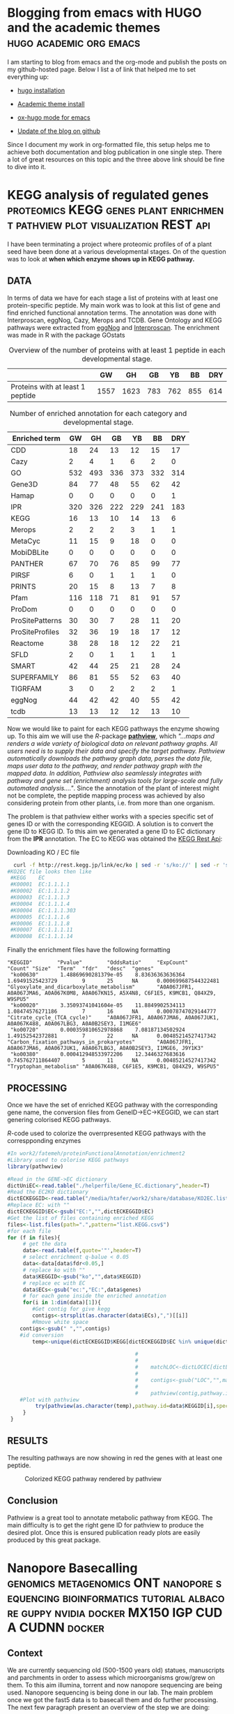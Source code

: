 #+HUGO_BASE_DIR:../
#+HUGO_WEIGHT: auto


* Blogging from emacs with HUGO and the academic themes :hugo:academic:org:emacs:
:PROPERTIES:
:EXPORT_HUGO_SECTION: post
:EXPORT_FILE_NAME: hugo
:HUGO_CODE_FENCE: nil
:EXPORT_DATE: 2019-02-07
:END:



I am starting to blog from emacs and the org-mode and publish the posts on my github-hosted page.
Below I list a of link that helped me to set everything up:

+ [[https://gohugo.io/getting-started/installing/#quick-install][hugo installation]]

+ [[https://sourcethemes.com/academic/docs/install/#install-with-zip][Academic theme install]]

+ [[https://ox-hugo.scripter.co/][ox-hugo mode for emacs]]

+ [[https://gohugo.io/hosting-and-deployment/hosting-on-github/][Update of the blog on github]]


Since I document my work in org-formatted file, this setup helps me to
achieve both documentation and blog publication in one single
step. There a lot of great resources on this topic and the three above
link should be fine to dive into it.



* KEGG analysis of regulated genes :proteomics:KEGG:genes:plant:enrichment:pathview:plot:visualization:REST:api:
:PROPERTIES:
:EXPORT_HUGO_SECTION: post
:EXPORT_FILE_NAME: kegg2
:HUGO_CODE_FENCE: nil
:EXPORT_DATE: 2019-02-08
:END:

I have been terminating a project where proteomic profiles of
of a plant seed have been done at a various developmental
stages. On of the question was to look at *when which enzyme shows up
in KEGG pathway.*

** DATA 
In terms of data we have for each stage a list of proteins
with at least one protein-specific peptide. My main work was to look
at this list of gene and find enriched functional annotation
terms. The annotation was done with Interproscan, eggNog, Cazy, Merops
and TCDB. Gene Ontology and KEGG pathways were extracted from [[http://eggnogdb.embl.de/][eggNog]]
and [[https://www.ebi.ac.uk/interpro/search/sequence-search][Interproscan]]. The enrichment was made in R with the package
GOstats

#+BEGIN_COMMENT
#+CAPTION: R commands used to look at enriched terms for each developmental stage.
#+BEGIN_SRC R 
library(GOstats)
#!/usr/bin/env Rscript                                                                                                                                                                                                                                                                                                                                                                                                                                                                                                                                                                                                                             
suppressPackageStartupMessages(library("optparse"))                                                                                                                                                                                                                                                                                                                                                                                                                                                                                                                                                                                                
#library("RColorBrewer")                                                                                                                                                                                                                                                                                                                                                                                                                                                                                                                                                                                                                           
#library("cummeRbund")                                                                                                                                                                                                                                                                                                                                                                                                                                                                                                                                                                                                                             
#library("VennDiagram")                                                                                                                                                                                                                                                                                                                                                                                                                                                                                                                                                                                                                            
#library("rPlotter")                                                                                                                                                                                                                                                                                                                                                                                                                                                                                                                                                                                                                               
#library("EBImage")                                                                                                                                                                                                                                                                                                                                                                                                                                                                                                                                                                                                                                
#library("devtools")                                                                                                                                                                                                                                                                                                                                                                                                                                                                                                                                                                                                                               
#library("Category")                                                                                                                                                                                                                                                                                                                                                                                                                                                                                                                                                                                                                               

                                                                                                                                                                                                                                                                                                                                                                                                                                                                                                                                                                                                                                                    
#gos <- summary(hgOverGO)[,1]                                                                                                                                                                                                                                                                                                                                                                                                                                                                                                                                                                                                                      
#gIU <- geneIdUniverse(hgOverGO)[gos]                                                                                                                                                                                                                                                                                                                                                                                                                                                                                                                                                                                                              
#gns <- geneIds(hgOverGO)                                                                                                                                                                                                                                                                                                                                                                                                                                                                                                                                                                                                                          
#golst <- lapply(gIU, function(x) x[x %in% gns])                                                                                                                                                                                                                                                                                                                                                                                                                                                                                                                                                                                                   
#https://stat.ethz.ch/pipermail/bioconductor/2014-March/058497.html                                                                                                                                                                                                                                                                                                                                                                                                                                                                                                                                                                                
                                                                                                                                                                                                                                                                                                                                                                                                                                                                                                                                                                                                                                                    
                                                                                                                                                                                                                                                                                                                                                                                                                                                                                                                                                                                                                                                    
option_list <- list(                                                                                                                                                                                                                                                                                                                                                                                                                                                                                                                                                                                                                               
     make_option(c("-b","--background"),                                                                                                                                                                                                                                                                                                                                                                                                                                                                                                                                                                                                            
                 help="Background data containing the gene->{GO,PFAM,KEGG,relationship}                                                                                                                                                                                                                                                                                                                                                                                                                                                                                                                                                             
                      It must contain a header with name IDs and ANN"),                                                                                                                                                                                                                                                                                                                                                                                                                                                                                                                                                                             
     make_option(c("-d","--geneFile"),                                                                                                                                                                                                                                                                                                                                                                                                                                                                                                                                                                                                              
                 help="File contains the genes for gene set enrichment has to be computed"),                                                                                                                                                                                                                                                                                                                                                                                                                                                                                                                                                        
     make_option(c("-t","--type"),                                                                                                                                                                                                                                                                                                                                                                                                                                                                                                                                                                                                                  
                 help="type of data: GO or anything else"),                                                                                                                                                                                                                                                                                                                                                                                                                                                                                                                                                                                         
     make_option(c("-p","--pValue"),                                                                                                                                                                                                                                                                                                                                                                                                                                                                                                                                                                                                                
                 default="0.1",                                                                                                                                                                                                                                                                                                                                                                                                                                                                                                                                                                                                                     
                 help="pValue threshold"),                                                                                                                                                                                                                                                                                                                                                                                                                                                                                                                                                                                                          
     make_option(c("-c","--count"),                                                                                                                                                                                                                                                                                                                                                                                                                                                                                                                                                                                                                 
                 default="1",                                                                                                                                                                                                                                                                                                                                                                                                                                                                                                                                                                                                                       
                 help="minimal Count threshold"),                                                                                                                                                                                                                                                                                                                                                                                                                                                                                                                                                                                                   
     make_option(c("-D","--dictionary"),                                                                                                                                                                                                                                                                                                                                                                                                                                                                                                                                                                                                            
                 default="NA",                                                                                                                                                                                                                                                                                                                                                                                                                                                                                                                                                                                                                      
                 help="dictionary for ID description conversion")                                                                                                                                                                                                                                                                                                                                                                                                                                                                                                                                                                                   
 )                                                                                                                                                                                                                                                                                                                                                                                                                                                                                                                                                                                                                                                  
 opt<- parse_args(OptionParser(option_list=option_list))                                                                                                                                                                                                                                                                                                                                                                                                                                                                                                                                                                                            
                                                                                                                                                                                                                                                                                                                                                                                                                                                                                                                                                                                                                                                    
 bla<-list()                                                                                                                                                                                                                                                                                                                                                                                                                                                                                                                                                                                                                                        
 ################################################################################                                                                                                                                                                                                                                                                                                                                                                                                                                                                                                                                                                   
 #Function to get the upregulated genes  corresponding to the enriched function                                                                                                                                                                                                                                                                                                                                                                                                                                                                                                                                                                     
 ################################################################################                                                                                                                                                                                                                                                                                                                                                                                                                                                                                                                                                                   
                                                                                                                                                                                                                                                                                                                                                                                                                                                                                                                                                                                                                                                    
                                                                                                                                                                                                                                                                                                                                                                                                                                                                                                                                                                                                                                                    
                                                                                                                                                                                                                                                                                                                                                                                                                                                                                                                                                                                                                                                    
 getCorrespondingGene<-function(el){                                                                                                                                                                                                                                                                                                                                                                                                                                                                                                                                                                                                                
     IPR<-read.table(opt$background,header=T)                                                                                                                                                                                                                                                                                                                                                                                                                                                                                                                                                                                                       
     geneUP<-read.table(opt$geneFile,header=T,row.names=1)                                                                                                                                                                                                                                                                                                                                                                                                                                                                                                                                                                                          
     return(toString(row.names(geneUP)[which(row.names(geneUP)  %in% IPR$IDs[IPR$ANN %in% el])]))                                                                                                                                                                                                                                                                                                                                                                                                                                                                                                                                                   
 }                                                                                                                                                                                                                                                                                                                                                                                                                                                                                                                                                                                                                                                  
                                                                                                                                                                                                                                                                                                                                                                                                                                                                                                                                                                                                                                                    
                                                                                                                                                                                                                                                                                                                                                                                                                                                                                                                                                                                                                                                    
 enrichmentGO<-function(){                                                                                                                                                                                                                                                                                                                                                                                                                                                                                                                                                                                                                          
     exoDerGo<-read.table(opt$background,header=T);                                                                                                                                                                                                                                                                                                                                                                                                                                                                                                                                                                                                 
     goFrame<-GOFrame(exoDerGo,organism="Exophiala dermatitidis")                                                                                                                                                                                                                                                                                                                                                                                                                                                                                                                                                                                   
     goAllFrame=GOAllFrame(goFrame)                                                                                                                                                                                                                                                                                                                                                                                                                                                                                                                                                                                                                 
     gsc <- GeneSetCollection(goAllFrame, setType = GOCollection())                                                                                                                                                                                                                                                                                                                                                                                                                                                                                                                                                                                 
                                         #generate universe id                                                                                                                                                                                                                                                                                                                                                                                                                                                                                                                                                                                      
     universe<-getGOFrameData(goAllFrame)                                                                                                                                                                                                                                                                                                                                                                                                                                                                                                                                                                                                           
     universe<-unique(universe$gene_id)                                                                                                                                                                                                                                                                                                                                                                                                                                                                                                                                                                                                             
     diffData<-read.table(opt$geneFile,header=T,row.names=1)                                                                                                                                                                                                                                                                                                                                                                                                                                                                                                                                                                                        
     geneList<-row.names(diffData)                                                                                                                                                                                                                                                                                                                                                                                                                                                                                                                                                                                                                  
     geneList<-intersect(universe,geneList)                                                                                                                                                                                                                                                                                                                                                                                                                                                                                                                                                                                                         
     file.remove(file=paste(opt$geneFile,opt$type,"csv",sep="."))                                                                                                                                                                                                                                                                                                                                                                                                                                                                                                                                                                                   
     for (ontType in c("BP","CC","MF")){                                                                                                                                                                                                                                                                                                                                                                                                                                                                                                                                                                                                            
         params<-GSEAGOHyperGParams(name="My Custom GSEA based annot Params", geneSetCollection=gsc, geneIds=geneList, universeGeneIds=universe, ontology=ontType,pvalueCutoff=1,conditional=F,testDirection="over")                                                                                                                                                                                                                                                                                                                                                                                                                                
         over<-hyperGTest(params)                                                                                                                                                                                                                                                                                                                                                                                                                                                                                                                                                                                                                   
         #Get genes related to the enriched GO categories                                                                                                                                                                                                                                                                                                                                                                                                                                                                                                                                                                                           
         #https://stat.ethz.ch/pipermail/bioconductor/2014-March/058497.html                                                                                                                                                                                                                                                                                                                                                                                                                                                                                                                                                                        
         gos <- summary(over)[,1]                                                                                                                                                                                                                                                                                                                                                                                                                                                                                                                                                                                                                   
         gIU <- geneIdUniverse(over)[gos]                                                                                                                                                                                                                                                                                                                                                                                                                                                                                                                                                                                                           
         gns <- geneIds(over)                                                                                                                                                                                                                                                                                                                                                                                                                                                                                                                                                                                                                       
         golst <- lapply(gIU, function(x) x[x %in% gns])                                                                                                                                                                                                                                                                                                                                                                                                                                                                                                                                                                                            
         over<-summary(over)                                                                                                                                                                                                                                                                                                                                                                                                                                                                                                                                                                                                                        
         #Correct p-value                                                                                                                                                                                                                                                                                                                                                                                                                                                                                                                                                                                                                           
         over$fdr<-p.adjust(over$Pvalue,method="fdr")                                                                                                                                                                                                                                                                                                                                                                                                                                                                                                                                                                                               
         #Add gene information                                                                                                                                                                                                                                                                                                                                                                                                                                                                                                                                                                                                                      
         over$genes<-unlist(lapply(golst, function(x) paste(unlist(x),collapse=',')),use.names=F)                                                                                                                                                                                                                                                                                                                                                                                                                                                                                                                                                   
         bla<-over[over$fdr<as.numeric(opt$pValue) & over$Count>=as.numeric(opt$count),]                                                                                                                                                                                                                                                                                                                                                                                                                                                                                                                                                            
         #write table                                                                                                                                                                                                                                                                                                                                                                                                                                                                                                                                                                                                                               
         write.table(bla,file=paste(opt$geneFile,opt$type,"csv",sep="."),sep="#",append=T,row.names=F)                                                                                                                                                                                                                                                                                                                                                                                                                                                                                                                                              
     }                                                                                                                                                                                                                                                                                                                                                                                                                                                                                                                                                                                                                                              
 }                                                                                                                                                                                                                                                                                                                                                                                                                                                                                                                                                                                                                                                  
                                                                                                                                                                                                                                                                                                                                                                                                                                                                                                                                                                                                                                                    
 enrichmentElse<-function(){                                                                                                                                                                                                                                                                                                                                                                                                                                                                                                                                                                                                                        
     exoPFAM <- read.table(opt$background,head=T,stringsAsFactors=FALSE, row.names=NULL)                                                                                                                                                                                                                                                                                                                                                                                                                                                                                                                                                            
     sets<-split(exoPFAM$IDs,exoPFAM$ANN)                                                                                                                                                                                                                                                                                                                                                                                                                                                                                                                                                                                                           
     gsc <- GeneSetCollection(Map(function(pid, gids) {                                                                                                                                                                                                                                                                                                                                                                                                                                                                                                                                                                                             
         GeneSet(gids, setName=pid, collectionType=PfamCollection(pid))                                                                                                                                                                                                                                                                                                                                                                                                                                                                                                                                                                             
     }, names(sets), sets))                                                                                                                                                                                                                                                                                                                                                                                                                                                                                                                                                                                                                         
     universe<-unique(exoPFAM$IDs)                                                                                                                                                                                                                                                                                                                                                                                                                                                                                                                                                                                                                  
     diffData<-read.table(opt$geneFile,header=T,row.names=1)                                                                                                                                                                                                                                                                                                                                                                                                                                                                                                                                                                                        
     geneList<-row.names(diffData)                                                                                                                                                                                                                                                                                                                                                                                                                                                                                                                                                                                                                  
     geneList<-intersect(universe,geneList)                                                                                                                                                                                                                                                                                                                                                                                                                                                                                                                                                                                                         
     params<-GSEAKEGGHyperGParams(name="Test",geneSetCollection=gsc,geneIds=geneList,universeGeneIds=universe,testDirection="over",pvalueCutoff=1)                                                                                                                                                                                                                                                                                                                                                                                                                                                                                                  
     over<-hyperGTest(params)                                                                                                                                                                                                                                                                                                                                                                                                                                                                                                                                                                                                                       
     over<-summary(over)                                                                                                                                                                                                                                                                                                                                                                                                                                                                                                                                                                                                                            
     #write.table(ps);                                                                                                                                                                                                                                                                                                                                                                                                                                                                                                                                                                                                                              
     over$fdr<-p.adjust(over$Pvalue,method="fdr")                                                                                                                                                                                                                                                                                                                                                                                                                                                                                                                                                                                                   
     bla<-over[over$fdr<as.numeric(opt$pValue) & over$Count>=as.numeric(opt$count),]                                                                                                                                                                                                                                                                                                                                                                                                                                                                                                                                                                
     if(opt$dictionary!="NA"){                                                                                                                                                                                                                                                                                                                                                                                                                                                                                                                                                                                                                      
         desc<-fread(opt$dictionary,header=F)                                                                                                                                                                                                                                                                                                                                                                                                                                                                                                                                                                                                       
         bla$desc<-desc$V2[match(bla$KEGGID,desc$V1)]                                                                                                                                                                                                                                                                                                                                                                                                                                                                                                                                                                                               
     }                                                                                                                                                                                                                                                                                                                                                                                                                                                                                                                                                                                                                                              
     bla$genes<-as.character(lapply(bla$KEGGID,getCorrespondingGene))                                                                                                                                                                                                                                                                                                                                                                                                                                                                                                                                                                               
     write.table(bla,file=paste(opt$geneFile,opt$type,"csv",sep="."),sep="#",row.names=F)                                                                                                                                                                                                                                                                                                                                                                                                                                                                                                                                                           
 }                                                                                                                                                                                                                                                                                                                                                                                                                                                                                                                                                                                                                                                  
                                                                                                                                                                                                                                                                                                                                                                                                                                                                                                                                                                                                                                                    
 if(opt$type=="GO"){                                                                                                                                                                                                                                                                                                                                                                                                                                                                                                                                                                                                                                
     library("AnnotationForge")                                                                                                                                                                                                                                                                                                                                                                                                                                                                                                                                                                                                                     
     library("GOstats")                                                                                                                                                                                                                                                                                                                                                                                                                                                                                                                                                                                                                             
     library("GSEABase")                                                                                                                                                                                                                                                                                                                                                                                                                                                                                                                                                                                                                            
     library("xtable")                                                                                                                                                                                                                                                                                                                                                                                                                                                                                                                                                                                                                              
     enrichmentGO()                                                                                                                                                                                                                                                                                                                                                                                                                                                                                                                                                                                                                                 
 }else{                                                                                                                                                                                                                                                                                                                                                                                                                                                                                                                                                                                                                                             
     library("data.table")                                                                                                                                                                                                                                                                                                                                                                                                                                                                                                                                                                                                                          
     library("AnnotationForge")                                                                                                                                                                                                                                                                                                                                                                                                                                                                                                                                                                                                                     
     library("GOstats")                                                                                                                                                                                                                                                                                                                                                                                                                                                                                                                                                                                                                             
     library("GSEABase")                                                                                                                                                                                                                                                                                                                                                                                                                                                                                                                                                                                                                            
     enrichmentElse()                                                                                                                                                                                                                                                                                                                                                                                                                                                                                                                                                                                                                               
 }                                                                                                                                      
#+END_SRC
#+END_COMMENT


#+CAPTION: Overview of the number of proteins with at least 1 peptide in each developmental stage. 
#+NAME: Table summary enrichment                                                                                                                                                                                                                                         
 |                                  |   GW |   GH |  GB |  YB |  BB | DRY |
 |----------------------------------+------+------+-----+-----+-----+-----|
 | Proteins with at least 1 peptide | 1557 | 1623 | 783 | 762 | 855 | 614 |
 |----------------------------------+------+------+-----+-----+-----+-----|
 
#+CAPTION:  Number of enriched annotation for each category and developmental stage.                                                                                                                                        
#+NAME: Table summary enrichment                                                                                                                                                                                                                                         
 | Enriched term   |  GW |  GH |  GB |  YB |  BB | DRY |
 |-----------------+-----+-----+-----+-----+-----+-----|
 | CDD             |  18 |  24 |  13 |  12 |  15 |  17 |
 | Cazy            |   2 |   4 |   1 |   6 |   2 |   0 |
 | GO              | 532 | 493 | 336 | 373 | 332 | 314 |
 | Gene3D          |  84 |  77 |  48 |  55 |  62 |  42 |
 | Hamap           |   0 |   0 |   0 |   0 |   0 |   1 |
 | IPR             | 320 | 326 | 222 | 229 | 241 | 183 |
 | KEGG            |  16 |  13 |  10 |  14 |  13 |   6 |
 | Merops          |   2 |   2 |   2 |   3 |   1 |   1 |
 | MetaCyc         |  11 |  15 |   9 |  18 |   0 |   0 |
 | MobiDBLite      |   0 |   0 |   0 |   0 |   0 |   0 |
 | PANTHER         |  67 |  70 |  76 |  85 |  99 |  77 |
 | PIRSF           |   6 |   0 |   1 |   1 |   1 |   0 |
 | PRINTS          |  20 |  15 |   8 |  13 |   7 |   8 |
 | Pfam            | 116 | 118 |  71 |  81 |  91 |  57 |
 | ProDom          |   0 |   0 |   0 |   0 |   0 |   0 |
 | ProSitePatterns |  30 |  30 |   7 |  28 |  11 |  20 |
 | ProSiteProfiles |  32 |  36 |  19 |  18 |  17 |  12 |
 | Reactome        |  38 |  28 |  18 |  12 |  22 |  21 |
 | SFLD            |   2 |   0 |   1 |   1 |   1 |   1 |
 | SMART           |  42 |  44 |  25 |  21 |  28 |  24 |
 | SUPERFAMILY     |  86 |  81 |  55 |  52 |  63 |  40 |
 | TIGRFAM         |   3 |   0 |   2 |   2 |   2 |   1 |
 | eggNog          |  44 |  42 |  42 |  40 |  55 |  42 |
 | tcdb            |  13 |  13 |  12 |  12 |  13 |  10 |
 |-----------------+-----+-----+-----+-----+-----+-----|


Now we would like to paint for each KEGG pathways the enzyme showing
up. To this aim we will use the /R/-package *[[http://bioconductor.org/packages/release/bioc/html/pathview.html][pathview]]*, which /"...maps and renders a wide variety of biological data on relevant pathway graphs. All users need is to supply their data and specify the target pathway. Pathview automatically downloads the pathway graph data, parses the data file, maps user data to the pathway, and render pathway graph with the mapped data. In addition, Pathview also seamlessly integrates with pathway and gene set (enrichment) analysis tools for large-scale and fully automated analysis...."/. 
Since the annotation of the plant of interest might not be complete, the peptide mapping
process was achieved by also considering protein from other plants,
i.e. from more than one organism.

The problem is that pathview either works with a species specific set
of genes ID or with the corresponding KEGGID. A solution is to convert
the gene ID to KEGG ID. To this aim we generated a gene ID to EC
dictionary from the *IPR* annotation. The EC to KEGG was obtained the
[[http://rest.kegg.jp][KEGG Rest Api]]:
#+CAPTION: Downloading KO / EC file
#+BEGIN_SRC bash
  curl -f http://rest.kegg.jp/link/ec/ko | sed -r 's/ko://' | sed -r 's/ec:/EC:/' > KO2EC.list 
#KO2EC file looks then like
 #KEGG    EC                                                                                                                                                                                                                                                                                                           
 #K00001  EC:1.1.1.1                                                                                                                                                                                                                                                                                                   
 #K00002  EC:1.1.1.2                                                                                                                                                                                                                                                                                                   
 #K00003  EC:1.1.1.3                                                                                                                                                                                                                                                                                                   
 #K00004  EC:1.1.1.4                                                                                                                                                                                                                                                                                                   
 #K00004  EC:1.1.1.303                                                                                                                                                                                                                                                                                                 
 #K00005  EC:1.1.1.6                                                                                                                                                                                                                                                                                                   
 #K00006  EC:1.1.1.8                                                                                                                                                                                                                                                                                                   
 #K00007  EC:1.1.1.11                                                                                                                                                                                                                                                                                                  
 #K00008  EC:1.1.1.14         
#+END_SRC


Finally the enrichment files have the following formatting
#+BEGIN_EXAMPLE
"KEGGID"        "Pvalue"        "OddsRatio"     "ExpCount"      "Count" "Size"  "Term"  "fdr"   "desc"  "genes"                                                                                                                                                                                                                                                                      
 "ko00630"       1.48869690281379e-05    8.83636363636364        1.69491525423729        9       25      NA      0.000699687544322481    "Glyoxylate_and_dicarboxylate_metabolism"       "A0A067JFR1, A0A067JMA6, A0A067K0M8, A0A067KN15, A5X4N8, C6F1E5, K9MCB1, Q84XZ9, W9SPU5"                                                                                                     
 "ko00020"       3.35093741041604e-05    11.8849902534113        1.08474576271186        7       16      NA      0.00078747029144777     "Citrate_cycle_(TCA_cycle)"     "A0A067JFR1, A0A067JMA6, A0A067JUK1, A0A067K488, A0A067LBG3, A0A0B2SEY3, I1MGE6"                                                                                                                             
 "ko00720"       0.000359810652978868    7.08187134502924        1.49152542372881        7       22      NA      0.00485214527417342     "Carbon_fixation_pathways_in_prokaryotes"       "A0A067JFR1, A0A067JMA6, A0A067JUK1, A0A067LBG3, A0A0B2SEY3, I1MGE6, J9Y1K3"                                                                                                                 
 "ko00380"       0.000412948533972206    12.3446327683616        0.745762711864407       5       11      NA      0.00485214527417342     "Tryptophan_metabolism" "A0A067K488, C6F1E5, K9MCB1, Q84XZ9, W9SPU5"                                                                                              
#+END_EXAMPLE



** PROCESSING

Once we have the set of enriched KEGG pathway with the corresponding
gene name, the conversion files from GeneID->EC->KEGGID, we
can start genering colorised KEGG pathways. 


#+CAPTION: /R/-code used to colorize the overrpresented KEGG pathways with the correspponding enzymes
#+BEGIN_SRC R :dir /media/htafer/work2/fatemeh/proteinFunctionalAnnotation/enrichment2
#In work2/fatemeh/proteinFunctionalAnnotation/enrichment2
#Library used to colorise KEGG pathways
library(pathwview)

#Read in the GENE->EC dictionary
dictUniEC<-read.table("./helperfile/Gene_EC.dictionary",header=T)                                                                                                                                                                                                                                                                                                                    
#Read the EC2KO dictionary
dictECKEGGID<-read.table("/media/htafer/work2/share/database/KO2EC.list",header=T)                                                                                                                                                                                                                                                                                                   
#Replace EC: with ""
dictECKEGGID$EC<-gsub("EC:","",dictECKEGGID$EC)                                                                                                                                                                                                                                                                                                                                      
#Get the list of files containing enriched KEGG
files<-list.files(path=".",pattern="list.KEGG.csv$")                                                                                                                                                                                                                                                                                                                                 
#for each file
for (f in files){
     # get the data                                                                                                                                                                                                                                                                                                                                                      
     data<-read.table(f,quote='"',header=T)                                                                                                                                                                                                                                                                                                                                           
     # select enrichment q-balue < 0.05
     data<-data[data$fdr<0.05,]
     # replace ko with ""                                                                                                                                                                                                                                                                                                                                                       
     data$KEGGID<-gsub("ko","",data$KEGGID)                                                                                                                                                                                                                                                                                                                                           
     # replace ec with EC
     data$ECs<-gsub("ec:","EC:",data$genes)
     # for each gene inside the enriched annotation                                                                                                                                                                                                                                                                                                                                     
     for(i in 1:dim(data)[1]){                                                                                                                                                                                                                                                                                                                                                        
        #Get contig for give kegg                                                                                                                                                                                                                                                                                                                    
        contigs<-strsplit(as.character(data$ECs),",")[[i]]                                                                                                                                                                                                                                                                                                                           
        #Rmove white space
	contigs<-gsub(" ","",contigs)                                                                                                                                                                                                                                                                                                                                                
	#id conversion
        temp<-unique(dictECKEGGID$KEGG[dictECKEGGID$EC %in% unique(dictUniEC$ec[dictUniEC$uni %in% contigs])])                                                                                                                                                                                                                                                                       
                                                                                                                                                                                                                                                                                                                                                                                              
                                         #                                        #Read dictionary                                                                                                                                                                                                                                                                                    
                                         #                                                                                                                                                                                                                                                                                                                                            
                                         #    matchLOC<-dictLOCEC[dictLOCEC$EC %in% contigs,1]                                                                                                                                                                                                                                                                                        
                                         #                                        #Remove the loc part since it is not used in KEGG                                                                                                                                                                                                                                                   
                                         #    contigs<-gsub("LOC","",matchLOC)                                                                                                                                                                                                                                                                                                        
                                         #                                        #Start analysis                                                                                                                                                                                                                                                                                     
                                         #    pathview(contig,pathway.id=sprintf("%05s",data$KEGGID[i]),species="jcu",out.suffix=paste(data$KEGGID[i],"_",gsub(" ","",data$ECs[i]),sep=""))                                                                                                                                                                                                         
	#Plot with pathview				 
         try(pathview(as.character(temp),pathway.id=data$KEGGID[i],species="ko",gene.idtype="kegg",plot.col.key= FALSE,out.suffix=paste(data$KEGGID[i],f,sep="_")))                                                                                                                                                                                                                   
     }                                                                                                                                                                                                                                                                                                                                                                                
 }                                                                      
#+END_SRC 

** RESULTS
The resulting pathways are now showing in red the genes with at least one peptide. 


#+CAPTION: Colorized KEGG pathway rendered by pathview
#+NAME:   fig:pathview
[[/img/ko00020.00020_jatCur.yb.csv.list.KEGG.csv.png]]

** Conclusion

Pathview is a great tool to annotate metabolic pathway from KEGG. The
main difficulty is to get the right gene ID for pathview to produce
the desired plot. Once this is ensured publication ready plots are
easily produced by this great package.


* Nanopore Basecalling :genomics:metagenomics:ONT:nanopore:sequencing:bioinformatics:tutorial:albacore:guppy:nvidia:docker:MX150:IGP:CUDA:CUDNN:docker:
:PROPERTIES:
:EXPORT_HUGO_SECTION: post
:EXPORT_FILE_NAME: nanoporeBasecalling
:HUGO_CODE_FENCE: nil
:EXPORT_DATE: 2019-02-08
:END:

** Context

We are currently sequencing old (500-1500 years old) statues,
manuscripts and parchments in order to assess which microorganisms
grow/grew on them. To this aim illumina, torrent and now nanopore
sequencing are being used. Nanopore sequencing is being done in our
lab. The main problem once we got the fast5 data is to basecall them
and do further processing. The next few paragraph present an overview
of the step we are doing:

** Basecalling on CPU

Until recently Albacore was the official basecaller from ONT. This is
now archived and guppy is the new preferred software for everything
basecalling. Guppy can run both on the CPU and GPU (Nvidia only).
Installation under ubuntu 16.04 is relatively easy and well explained
[[https://community.nanoporetech.com/protocols/Guppy-protocol-preRev/v/gpb_2003_v1_revg_14dec2018][here]]. Since we do not have access to a GPU we will install the
CPU-based guppy.

#+BEGIN_SRC bash
  sudo apt-get update 
  sudo apt-get install wget lsb-release 
  export PLATFORM=$(lsb_release -cs) 
  wget -O- https://mirror.oxfordnanoportal.com/apt/ont-repo.pub | sudo apt-key add - 
  echo "deb http://mirror.oxfordnanoportal.com/apt ${PLATFORM}-stable non-free" | sudo tee /etc/apt/sources.list.d/nanoporetech.sources.list 
  sudo apt-get update
  sudo apt install ont-guppy-cpu
#+END_SRC


Guppy has preconfigured configuration scripts that can be specified by setting the 
--flow-cell and --kit on the command line:

#+BEGIN_SRC bash
guppy_basecaller -r \ #recursive search for fast5 files
                 --input_path /media/htafer/backup8TB/nanopore/20181003_1027_/fast5/ \ # input directory 
                 --save_path . \ #output directory 
                 --flowcell FLO-MIN106 \ # Flow cell type 
                 --kit SQK-LSK108 \ #kit used during sequencing
                 --cpu_threads_per_caller 8 #thread number
#+END_SRC

A 6 years old AMD AMD FX-8370E is basecalling approx. 5-10 reads/s,
approximately the speed of a laptop with a 2018 i7-8550.

** Basecalling on MX150 Nvidia

I have a laptop with an intel integraded graphics and a MX150 video
card.  Before using the MX150 for basecalling, I configured my system
to use the integrated for display and the nvidia card for
compute. Base Ubuntu configuration for the t480 was taken from the
great [[https://www.aqu.lu/2018/08/15/t480-configs.html][Luca's Blog]]. Since I have Ubuntu 18.04 but Guppy's GPU-version
is currently only working in Ubuntu under Ubuntu 16.04 I followed the
same path as the recently blog post of [[https://medium.com/@kepler_00/nanopore-gpu-basecalling-using-guppy-on-ubuntu-18-04-and-nvidia-docker-v2-with-a-rtx-2080-d875945e5c8d][Winston Koh]].  He uses a nvidia
docker image with cuda and CNN under Ubuntu 16 and subsequently
installs guppy via the dpkg installer.

We first configured the Nvidia/Intel dual GPU system as reported in 
[[https://gist.github.com/alexlee-gk/76a409f62a53883971a18a11af93241b][alexlee-gk gist]].

A list of annotated command is found below:
#+CAPTION:  Driver installation in the laptop
#+BEGIN_SRC bash
# Download nvidia driver https://www.nvidia.com/Download/index.aspx?lang=en-us
sudo bash ./NVIDIA-Linux-x86_64-410.93.run --no-opengl-files
#+END_SRC

The Nvidia-Docker installation is covered by [[https://medium.com/@sh.tsang/docker-tutorial-5-nvidia-docker-2-0-installation-in-ubuntu-18-04-cb80f17cac65][SH Tsang Blog Post]].
Since I had an older version of docker I had to purge it first

#+CAPTION: Deinstallation of older docker version
#+BEGIN_SRC bash
sudo apt purge docker*
sudo apt-get remove docker docker-engine docker.io containerd runc
#+END_SRC


Next step was the installation of docker and the needed image

#+CAPTION: Installation and setting of Nvidia-docker
#+BEGIN_SRC bash
curl -fsSL https://download.docker.com/linux/ubuntu/gpg | sudo apt-key add -
sudo apt-key fingerprint 0EBFCD88
sudo add-apt-repository    "deb [arch=amd64] https://download.docker.com/linux/ubuntu \
   $(lsb_release -cs) \
   stable"
sudo apt-get update
sudo apt-get install docker-ce docker-ce-cli containerd.io
apt-cache madison nvidia-docker2 nvidia-container-runtime
sudo apt-get install nvidia-docker2=2.0.3+docker18.09.2-1
#+END_SRC

A test of the docker image with nvidia-smi returns the expected image:

#+CAPTION: Output of ~sudo docker run --runtime=nvidia --rm nvidia/cuda nvidia-smi~
[[/img/nvidia-smi.png]]

We then pull the image containg cuda, cudnn and ubuntu-16.04 and start it
#+CAPTION: Pulling a ubuntu-16.04 image with nvidia,cuda and cudnn pre-configured, starting it and mounting the data on the directory /fast5  in the image
#+BEGIN_SRC bash
  sudo docker pull nvidia/cuda:9.0-cudnn7-devel-ubuntu16.04 
  sudo docker run --runtime=nvidia --name guppy_gpu -i -t -v /home/htafer/work/zenity/fast5/:/fast5 \
  nvidia/cuda:9.0-cudnn7-devel-ubuntu16.04 /bin/bash 
#+END_SRC

Inside the container, we install the gpu-enable guppy version
#+CAPTION: Installation of guppy in the container
#+BEGIN_SRC bash
wget -q https://mirror.oxfordnanoportal.com/s1oftware/analysis/ont_guppy_cpu_2.3.3-1~xenial_amd64.deb
dpkg -i ont_guppy_2.3.1-1~xenial_amd64.deb --ignore-depends=nvidia-384,libcuda1-384
#+END_SRC

Finally we can start the basecalling on cpu and gpu
#+CAPTION: CPU/GPU-based basecalling with guppy 
#+BEGIN_SRC bash
#CPU
guppy_basecaller --input_path . --save_path . --flowcell FLO-MIN106 --kit SQK-LSK109
#GPU
guppy_basecaller --input_path . --save_path . --flowcell FLO-MIN106 --kit SQK-LSK109 -x cuda:0
#+END_SRC


Basecalling on the MX150 is approximately *6-8x faster than on my laptop i7-8550*. Champagne!







